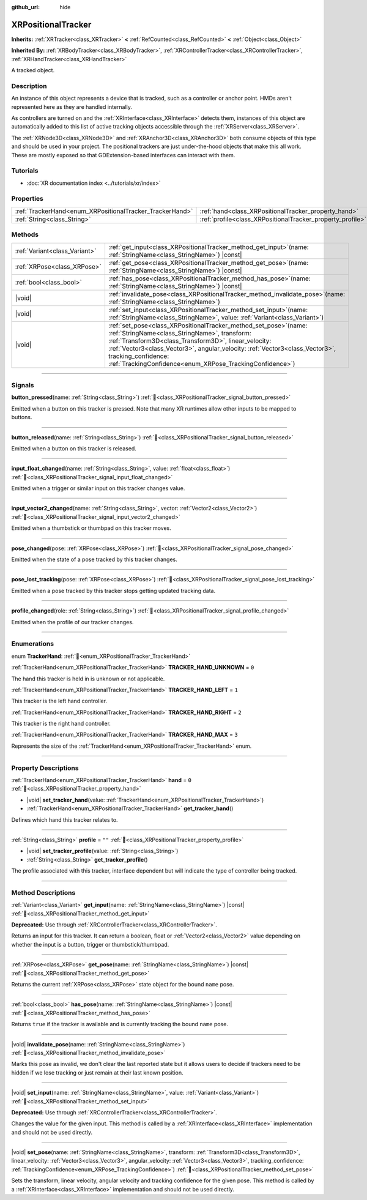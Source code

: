 :github_url: hide

.. DO NOT EDIT THIS FILE!!!
.. Generated automatically from Redot engine sources.
.. Generator: https://github.com/Redot-Engine/redot-engine/tree/master/doc/tools/make_rst.py.
.. XML source: https://github.com/Redot-Engine/redot-engine/tree/master/doc/classes/XRPositionalTracker.xml.

.. _class_XRPositionalTracker:

XRPositionalTracker
===================

**Inherits:** :ref:`XRTracker<class_XRTracker>` **<** :ref:`RefCounted<class_RefCounted>` **<** :ref:`Object<class_Object>`

**Inherited By:** :ref:`XRBodyTracker<class_XRBodyTracker>`, :ref:`XRControllerTracker<class_XRControllerTracker>`, :ref:`XRHandTracker<class_XRHandTracker>`

A tracked object.

.. rst-class:: classref-introduction-group

Description
-----------

An instance of this object represents a device that is tracked, such as a controller or anchor point. HMDs aren't represented here as they are handled internally.

As controllers are turned on and the :ref:`XRInterface<class_XRInterface>` detects them, instances of this object are automatically added to this list of active tracking objects accessible through the :ref:`XRServer<class_XRServer>`.

The :ref:`XRNode3D<class_XRNode3D>` and :ref:`XRAnchor3D<class_XRAnchor3D>` both consume objects of this type and should be used in your project. The positional trackers are just under-the-hood objects that make this all work. These are mostly exposed so that GDExtension-based interfaces can interact with them.

.. rst-class:: classref-introduction-group

Tutorials
---------

- :doc:`XR documentation index <../tutorials/xr/index>`

.. rst-class:: classref-reftable-group

Properties
----------

.. table::
   :widths: auto

   +----------------------------------------------------------+------------------------------------------------------------+--------+
   | :ref:`TrackerHand<enum_XRPositionalTracker_TrackerHand>` | :ref:`hand<class_XRPositionalTracker_property_hand>`       | ``0``  |
   +----------------------------------------------------------+------------------------------------------------------------+--------+
   | :ref:`String<class_String>`                              | :ref:`profile<class_XRPositionalTracker_property_profile>` | ``""`` |
   +----------------------------------------------------------+------------------------------------------------------------+--------+

.. rst-class:: classref-reftable-group

Methods
-------

.. table::
   :widths: auto

   +-------------------------------+-----------------------------------------------------------------------------------------------------------------------------------------------------------------------------------------------------------------------------------------------------------------------------------------------------------------------------------------------------+
   | :ref:`Variant<class_Variant>` | :ref:`get_input<class_XRPositionalTracker_method_get_input>`\ (\ name\: :ref:`StringName<class_StringName>`\ ) |const|                                                                                                                                                                                                                              |
   +-------------------------------+-----------------------------------------------------------------------------------------------------------------------------------------------------------------------------------------------------------------------------------------------------------------------------------------------------------------------------------------------------+
   | :ref:`XRPose<class_XRPose>`   | :ref:`get_pose<class_XRPositionalTracker_method_get_pose>`\ (\ name\: :ref:`StringName<class_StringName>`\ ) |const|                                                                                                                                                                                                                                |
   +-------------------------------+-----------------------------------------------------------------------------------------------------------------------------------------------------------------------------------------------------------------------------------------------------------------------------------------------------------------------------------------------------+
   | :ref:`bool<class_bool>`       | :ref:`has_pose<class_XRPositionalTracker_method_has_pose>`\ (\ name\: :ref:`StringName<class_StringName>`\ ) |const|                                                                                                                                                                                                                                |
   +-------------------------------+-----------------------------------------------------------------------------------------------------------------------------------------------------------------------------------------------------------------------------------------------------------------------------------------------------------------------------------------------------+
   | |void|                        | :ref:`invalidate_pose<class_XRPositionalTracker_method_invalidate_pose>`\ (\ name\: :ref:`StringName<class_StringName>`\ )                                                                                                                                                                                                                          |
   +-------------------------------+-----------------------------------------------------------------------------------------------------------------------------------------------------------------------------------------------------------------------------------------------------------------------------------------------------------------------------------------------------+
   | |void|                        | :ref:`set_input<class_XRPositionalTracker_method_set_input>`\ (\ name\: :ref:`StringName<class_StringName>`, value\: :ref:`Variant<class_Variant>`\ )                                                                                                                                                                                               |
   +-------------------------------+-----------------------------------------------------------------------------------------------------------------------------------------------------------------------------------------------------------------------------------------------------------------------------------------------------------------------------------------------------+
   | |void|                        | :ref:`set_pose<class_XRPositionalTracker_method_set_pose>`\ (\ name\: :ref:`StringName<class_StringName>`, transform\: :ref:`Transform3D<class_Transform3D>`, linear_velocity\: :ref:`Vector3<class_Vector3>`, angular_velocity\: :ref:`Vector3<class_Vector3>`, tracking_confidence\: :ref:`TrackingConfidence<enum_XRPose_TrackingConfidence>`\ ) |
   +-------------------------------+-----------------------------------------------------------------------------------------------------------------------------------------------------------------------------------------------------------------------------------------------------------------------------------------------------------------------------------------------------+

.. rst-class:: classref-section-separator

----

.. rst-class:: classref-descriptions-group

Signals
-------

.. _class_XRPositionalTracker_signal_button_pressed:

.. rst-class:: classref-signal

**button_pressed**\ (\ name\: :ref:`String<class_String>`\ ) :ref:`🔗<class_XRPositionalTracker_signal_button_pressed>`

Emitted when a button on this tracker is pressed. Note that many XR runtimes allow other inputs to be mapped to buttons.

.. rst-class:: classref-item-separator

----

.. _class_XRPositionalTracker_signal_button_released:

.. rst-class:: classref-signal

**button_released**\ (\ name\: :ref:`String<class_String>`\ ) :ref:`🔗<class_XRPositionalTracker_signal_button_released>`

Emitted when a button on this tracker is released.

.. rst-class:: classref-item-separator

----

.. _class_XRPositionalTracker_signal_input_float_changed:

.. rst-class:: classref-signal

**input_float_changed**\ (\ name\: :ref:`String<class_String>`, value\: :ref:`float<class_float>`\ ) :ref:`🔗<class_XRPositionalTracker_signal_input_float_changed>`

Emitted when a trigger or similar input on this tracker changes value.

.. rst-class:: classref-item-separator

----

.. _class_XRPositionalTracker_signal_input_vector2_changed:

.. rst-class:: classref-signal

**input_vector2_changed**\ (\ name\: :ref:`String<class_String>`, vector\: :ref:`Vector2<class_Vector2>`\ ) :ref:`🔗<class_XRPositionalTracker_signal_input_vector2_changed>`

Emitted when a thumbstick or thumbpad on this tracker moves.

.. rst-class:: classref-item-separator

----

.. _class_XRPositionalTracker_signal_pose_changed:

.. rst-class:: classref-signal

**pose_changed**\ (\ pose\: :ref:`XRPose<class_XRPose>`\ ) :ref:`🔗<class_XRPositionalTracker_signal_pose_changed>`

Emitted when the state of a pose tracked by this tracker changes.

.. rst-class:: classref-item-separator

----

.. _class_XRPositionalTracker_signal_pose_lost_tracking:

.. rst-class:: classref-signal

**pose_lost_tracking**\ (\ pose\: :ref:`XRPose<class_XRPose>`\ ) :ref:`🔗<class_XRPositionalTracker_signal_pose_lost_tracking>`

Emitted when a pose tracked by this tracker stops getting updated tracking data.

.. rst-class:: classref-item-separator

----

.. _class_XRPositionalTracker_signal_profile_changed:

.. rst-class:: classref-signal

**profile_changed**\ (\ role\: :ref:`String<class_String>`\ ) :ref:`🔗<class_XRPositionalTracker_signal_profile_changed>`

Emitted when the profile of our tracker changes.

.. rst-class:: classref-section-separator

----

.. rst-class:: classref-descriptions-group

Enumerations
------------

.. _enum_XRPositionalTracker_TrackerHand:

.. rst-class:: classref-enumeration

enum **TrackerHand**: :ref:`🔗<enum_XRPositionalTracker_TrackerHand>`

.. _class_XRPositionalTracker_constant_TRACKER_HAND_UNKNOWN:

.. rst-class:: classref-enumeration-constant

:ref:`TrackerHand<enum_XRPositionalTracker_TrackerHand>` **TRACKER_HAND_UNKNOWN** = ``0``

The hand this tracker is held in is unknown or not applicable.

.. _class_XRPositionalTracker_constant_TRACKER_HAND_LEFT:

.. rst-class:: classref-enumeration-constant

:ref:`TrackerHand<enum_XRPositionalTracker_TrackerHand>` **TRACKER_HAND_LEFT** = ``1``

This tracker is the left hand controller.

.. _class_XRPositionalTracker_constant_TRACKER_HAND_RIGHT:

.. rst-class:: classref-enumeration-constant

:ref:`TrackerHand<enum_XRPositionalTracker_TrackerHand>` **TRACKER_HAND_RIGHT** = ``2``

This tracker is the right hand controller.

.. _class_XRPositionalTracker_constant_TRACKER_HAND_MAX:

.. rst-class:: classref-enumeration-constant

:ref:`TrackerHand<enum_XRPositionalTracker_TrackerHand>` **TRACKER_HAND_MAX** = ``3``

Represents the size of the :ref:`TrackerHand<enum_XRPositionalTracker_TrackerHand>` enum.

.. rst-class:: classref-section-separator

----

.. rst-class:: classref-descriptions-group

Property Descriptions
---------------------

.. _class_XRPositionalTracker_property_hand:

.. rst-class:: classref-property

:ref:`TrackerHand<enum_XRPositionalTracker_TrackerHand>` **hand** = ``0`` :ref:`🔗<class_XRPositionalTracker_property_hand>`

.. rst-class:: classref-property-setget

- |void| **set_tracker_hand**\ (\ value\: :ref:`TrackerHand<enum_XRPositionalTracker_TrackerHand>`\ )
- :ref:`TrackerHand<enum_XRPositionalTracker_TrackerHand>` **get_tracker_hand**\ (\ )

Defines which hand this tracker relates to.

.. rst-class:: classref-item-separator

----

.. _class_XRPositionalTracker_property_profile:

.. rst-class:: classref-property

:ref:`String<class_String>` **profile** = ``""`` :ref:`🔗<class_XRPositionalTracker_property_profile>`

.. rst-class:: classref-property-setget

- |void| **set_tracker_profile**\ (\ value\: :ref:`String<class_String>`\ )
- :ref:`String<class_String>` **get_tracker_profile**\ (\ )

The profile associated with this tracker, interface dependent but will indicate the type of controller being tracked.

.. rst-class:: classref-section-separator

----

.. rst-class:: classref-descriptions-group

Method Descriptions
-------------------

.. _class_XRPositionalTracker_method_get_input:

.. rst-class:: classref-method

:ref:`Variant<class_Variant>` **get_input**\ (\ name\: :ref:`StringName<class_StringName>`\ ) |const| :ref:`🔗<class_XRPositionalTracker_method_get_input>`

**Deprecated:** Use through :ref:`XRControllerTracker<class_XRControllerTracker>`.

Returns an input for this tracker. It can return a boolean, float or :ref:`Vector2<class_Vector2>` value depending on whether the input is a button, trigger or thumbstick/thumbpad.

.. rst-class:: classref-item-separator

----

.. _class_XRPositionalTracker_method_get_pose:

.. rst-class:: classref-method

:ref:`XRPose<class_XRPose>` **get_pose**\ (\ name\: :ref:`StringName<class_StringName>`\ ) |const| :ref:`🔗<class_XRPositionalTracker_method_get_pose>`

Returns the current :ref:`XRPose<class_XRPose>` state object for the bound ``name`` pose.

.. rst-class:: classref-item-separator

----

.. _class_XRPositionalTracker_method_has_pose:

.. rst-class:: classref-method

:ref:`bool<class_bool>` **has_pose**\ (\ name\: :ref:`StringName<class_StringName>`\ ) |const| :ref:`🔗<class_XRPositionalTracker_method_has_pose>`

Returns ``true`` if the tracker is available and is currently tracking the bound ``name`` pose.

.. rst-class:: classref-item-separator

----

.. _class_XRPositionalTracker_method_invalidate_pose:

.. rst-class:: classref-method

|void| **invalidate_pose**\ (\ name\: :ref:`StringName<class_StringName>`\ ) :ref:`🔗<class_XRPositionalTracker_method_invalidate_pose>`

Marks this pose as invalid, we don't clear the last reported state but it allows users to decide if trackers need to be hidden if we lose tracking or just remain at their last known position.

.. rst-class:: classref-item-separator

----

.. _class_XRPositionalTracker_method_set_input:

.. rst-class:: classref-method

|void| **set_input**\ (\ name\: :ref:`StringName<class_StringName>`, value\: :ref:`Variant<class_Variant>`\ ) :ref:`🔗<class_XRPositionalTracker_method_set_input>`

**Deprecated:** Use through :ref:`XRControllerTracker<class_XRControllerTracker>`.

Changes the value for the given input. This method is called by a :ref:`XRInterface<class_XRInterface>` implementation and should not be used directly.

.. rst-class:: classref-item-separator

----

.. _class_XRPositionalTracker_method_set_pose:

.. rst-class:: classref-method

|void| **set_pose**\ (\ name\: :ref:`StringName<class_StringName>`, transform\: :ref:`Transform3D<class_Transform3D>`, linear_velocity\: :ref:`Vector3<class_Vector3>`, angular_velocity\: :ref:`Vector3<class_Vector3>`, tracking_confidence\: :ref:`TrackingConfidence<enum_XRPose_TrackingConfidence>`\ ) :ref:`🔗<class_XRPositionalTracker_method_set_pose>`

Sets the transform, linear velocity, angular velocity and tracking confidence for the given pose. This method is called by a :ref:`XRInterface<class_XRInterface>` implementation and should not be used directly.

.. |virtual| replace:: :abbr:`virtual (This method should typically be overridden by the user to have any effect.)`
.. |const| replace:: :abbr:`const (This method has no side effects. It doesn't modify any of the instance's member variables.)`
.. |vararg| replace:: :abbr:`vararg (This method accepts any number of arguments after the ones described here.)`
.. |constructor| replace:: :abbr:`constructor (This method is used to construct a type.)`
.. |static| replace:: :abbr:`static (This method doesn't need an instance to be called, so it can be called directly using the class name.)`
.. |operator| replace:: :abbr:`operator (This method describes a valid operator to use with this type as left-hand operand.)`
.. |bitfield| replace:: :abbr:`BitField (This value is an integer composed as a bitmask of the following flags.)`
.. |void| replace:: :abbr:`void (No return value.)`
